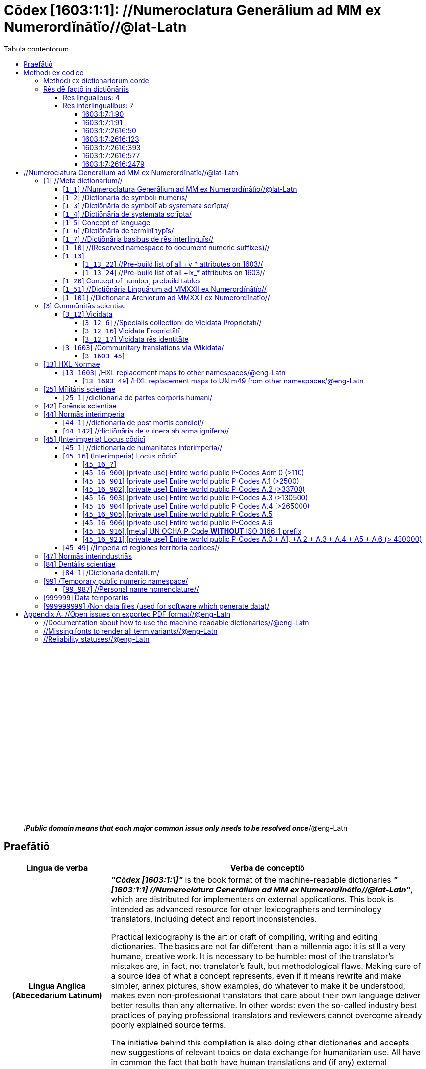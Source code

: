 = Cōdex [1603:1:1]: //Numeroclatura Generālium ad MM ex Numerordĭnātĭo//@lat-Latn
:doctype: book
:title: Cōdex [1603:1:1]: //Numeroclatura Generālium ad MM ex Numerordĭnātĭo//@lat-Latn
:lang: la
:toc:
:toclevels: 4
:toc-title: Tabula contentorum
:table-caption: Tabula
:figure-caption: Pictūra
:example-caption: Exemplum
:last-update-label: Renovatio
:version-label: Versiō
:appendix-caption: Appendix
:source-highlighter: rouge




{nbsp} +
{nbsp} +
{nbsp} +
{nbsp} +
{nbsp} +
{nbsp} +
{nbsp} +
{nbsp} +
{nbsp} +
{nbsp} +
{nbsp} +
{nbsp} +
{nbsp} +
{nbsp} +
{nbsp} +
{nbsp} +
{nbsp} +
{nbsp} +
{nbsp} +
{nbsp} +
[quote]
/_**Public domain means that each major common issue only needs to be resolved once**_/@eng-Latn

<<<
toc::[]


[id=0_999_1603_1]
== Praefātiō 

[%header,cols="25h,~a"]
|===
|
Lingua de verba
|
Verba de conceptiō
|
Lingua Anglica (Abecedarium Latinum)
|
_**"Cōdex [1603:1:1]"**_ is the book format of the machine-readable dictionaries _**"[1603:1:1] //Numeroclatura Generālium ad MM ex Numerordĭnātĭo//@lat-Latn"**_,
which are distributed for implementers on external applications.
This book is intended as advanced resource for other lexicographers and terminology translators, including detect and report inconsistencies.

Practical lexicography is the art or craft of compiling, writing and editing dictionaries.
The basics are not far different than a millennia ago:
it is still a very humane, creative work.
It is necessary to be humble:
most of the translator's mistakes are, in fact, not translator's fault, but methodological flaws.
Making sure of a source idea of what a concept represents,
even if it means rewrite and make simpler, annex pictures,
show examples, do whatever to make it be understood,
makes even non-professional translators that care about their own language deliver better results than any alternative.
In other words: even the so-called industry best practices of paying professional translators and reviewers cannot overcome already poorly explained source terms.

The initiative behind this compilation is also doing other dictionaries and accepts new suggestions of relevant topics on data exchange for humanitarian use.
All have in common the fact that both have human translations and (if any) external interlingual codes related to each concept while making the end result explicitly already ready to be usable on average softwares.
Naturally, each book version gives extensive explanations for collaborators on how to correct itself which become part of the next weekly release.

|===


[%header,cols="25h,~"]
|===
| Rēs interlinguālibus
| Factum

| scrīptor
| EticaAI

| //cōdex pūblicandī//
| EticaAI

| /publication date/@eng-Latn
| 2022-01-01

| numerus editionis
| 2022-02-08T06:06:44

| /SPDX license ID/@eng-Latn
| CC0-1.0

|===


<<<

== Methodī ex cōdice
[%header,cols="25h,~a"]
|===
|
Lingua de verba
|
Verba de conceptiō
|
Lingua Anglica (Abecedarium Latinum)
|
This section explains the methodology of this book and it's machine readable formats. For your convenience the information used to explain the concepts (such as natural language and interlingual codes) which appears in this book are also summarized here. This approach is done both for reviews not needing to open other books (or deal with machine readable files) and also to spot errors on other dictionaries. +++<br><br>+++ About how the book and the dictionaries are compiled, a division of "baseline concept table" and (when relevant for a codex) "translations conciliation" is given different methodologies. +++<br><br>+++ Every book contains at minimum the baseline concept table and explanation of the used fields. This approach helps to release dictionaries faster while ensuring both humans and machines can know what to expect even when they are not ready to receive translations.

|===

=== Methodī ex dictiōnāriōrum corde
NOTE: #`0_1603_1_7_2616_7535` ?#

=== Rēs dē factō in dictiōnāriīs

==== Rēs linguālibus: 4

[%header,cols="~,~,~,~,~"]
|===
| Cōdex linguae
| Glotto cōdicī
| ISO 639-3
| Wiki QID cōdicī
| Nōmen Latīnum

| mul-Zyyy
| 
| https://iso639-3.sil.org/code/mul[mul]
| 
| Linguae multiplīs (Scrīptum incognitō)

| ben-Beng
| https://glottolog.org/resource/languoid/id/beng1280[beng1280]
| https://iso639-3.sil.org/code/ben[ben]
| https://www.wikidata.org/wiki/Q9610[Q9610]
| Lingua Bengali (?)

| lat-Latn
| https://glottolog.org/resource/languoid/id/lati1261[lati1261]
| https://iso639-3.sil.org/code/lat[lat]
| https://www.wikidata.org/wiki/Q397[Q397]
| Lingua Latina (Abecedarium Latinum)

| rus-Cyrl
| https://glottolog.org/resource/languoid/id/russ1263[russ1263]
| https://iso639-3.sil.org/code/rus[rus]
| https://www.wikidata.org/wiki/Q7737[Q7737]
| Lingua Russica (Abecedarium Cyrillicum)

|===

==== Rēs interlinguālibus: 7


===== 1603:1:7:1:90 

[source,json]
----
{
    "#item+conceptum+codicem": "1_90",
    "#item+conceptum+numerordinatio": "1603:1:7:1:90",
    "#item+rem+definitionem+i_eng+is_latn": "a generic strategy of arranging numbers in an taxonomy-like explicit way",
    "#item+rem+i_lat+is_latn": "Numerordĭnātĭo",
    "#item+rem+i_qcc+is_zxxx+ix_hxlix": "ix_n1603",
    "#item+rem+i_qcc+is_zxxx+ix_hxlvoc": "v_n1603",
    "#status+conceptum+codicem": "19",
    "#status+conceptum+definitionem": "50"
}
----

===== 1603:1:7:1:91 

[source,json]
----
{
    "#item+conceptum+codicem": "1_91",
    "#item+conceptum+numerordinatio": "1603:1:7:1:91",
    "#item+rem+definitionem+i_eng+is_latn": "QID (or Q number) is the unique identifier of a data item on Wikidata, comprising the letter \"Q\" followed by one or more digits. It is used to help people and machines understand the difference between items with the same or similar names e.g there are several places in the world called London and many people called James Smith. This number appears next to the name at the top of each Wikidata item.",
    "#item+rem+i_lat+is_latn": "/Wiki QID/",
    "#item+rem+i_qcc+is_zxxx+ix_hxlix": "ix_wikiq",
    "#item+rem+i_qcc+is_zxxx+ix_hxlvoc": "v_wiki_q",
    "#item+rem+i_qcc+is_zxxx+ix_regulam": "Q[1-9]\\d*",
    "#status+conceptum+codicem": "19",
    "#status+conceptum+definitionem": "50"
}
----

===== 1603:1:7:2616:50 

[source,json]
----
{
    "#item+conceptum+codicem": "2616_50",
    "#item+conceptum+numerordinatio": "1603:1:7:2616:50",
    "#item+rem+definitionem+i_eng+is_latn": "Main creator(s) of a written work (use on works, not humans)",
    "#item+rem+i_lat+is_latn": "scrīptor",
    "#item+rem+i_qcc+is_zxxx+ix_hxlix": "ix_wikip50",
    "#item+rem+i_qcc+is_zxxx+ix_hxlvoc": "v_wiki_p_50",
    "#item+rem+i_qcc+is_zxxx+ix_wikip": "P50",
    "#status+conceptum+codicem": "60",
    "#status+conceptum+definitionem": "60"
}
----

===== 1603:1:7:2616:123 

[source,json]
----
{
    "#item+conceptum+codicem": "2616_123",
    "#item+conceptum+numerordinatio": "1603:1:7:2616:123",
    "#item+rem+definitionem+i_eng+is_latn": "organization or person responsible for publishing books, periodicals, printed music, podcasts, games or software",
    "#item+rem+i_lat+is_latn": "//cōdex pūblicandī//",
    "#item+rem+i_qcc+is_zxxx+ix_hxlix": "ix_wikip123",
    "#item+rem+i_qcc+is_zxxx+ix_hxlvoc": "v_wiki_p_123",
    "#item+rem+i_qcc+is_zxxx+ix_wikip": "P123",
    "#status+conceptum+codicem": "60",
    "#status+conceptum+definitionem": "60"
}
----

===== 1603:1:7:2616:393 

[source,json]
----
{
    "#item+conceptum+codicem": "2616_393",
    "#item+conceptum+numerordinatio": "1603:1:7:2616:393",
    "#item+rem+definitionem+i_eng+is_latn": "number of an edition (first, second, ... as 1, 2, ...) or event",
    "#item+rem+i_lat+is_latn": "numerus editionis",
    "#item+rem+i_qcc+is_zxxx+ix_hxlix": "ix_wikip393",
    "#item+rem+i_qcc+is_zxxx+ix_hxlvoc": "v_wiki_p_393",
    "#item+rem+i_qcc+is_zxxx+ix_wikip": "P393",
    "#status+conceptum+codicem": "60",
    "#status+conceptum+definitionem": "60"
}
----

===== 1603:1:7:2616:577 

[source,json]
----
{
    "#item+conceptum+codicem": "2616_577",
    "#item+conceptum+numerordinatio": "1603:1:7:2616:577",
    "#item+rem+definitionem+i_eng+is_latn": "Date or point in time when a work was first published or released",
    "#item+rem+i_lat+is_latn": "/publication date/@eng-Latn",
    "#item+rem+i_qcc+is_zxxx+ix_hxlix": "ix_wikip577",
    "#item+rem+i_qcc+is_zxxx+ix_hxlvoc": "v_wiki_p_577",
    "#item+rem+i_qcc+is_zxxx+ix_wikip": "P577",
    "#status+conceptum+codicem": "60",
    "#status+conceptum+definitionem": "60"
}
----

===== 1603:1:7:2616:2479 

[source,json]
----
{
    "#item+conceptum+codicem": "2616_2479",
    "#item+conceptum+numerordinatio": "1603:1:7:2616:2479",
    "#item+rem+definitionem+i_eng+is_latn": "SPDX license identifier",
    "#item+rem+i_lat+is_latn": "/SPDX license ID/@eng-Latn",
    "#item+rem+i_qcc+is_zxxx+ix_hxlix": "ix_wikip2479",
    "#item+rem+i_qcc+is_zxxx+ix_hxlvoc": "v_wiki_p_2479",
    "#item+rem+i_qcc+is_zxxx+ix_regulam": "[0-9A-Za-z\\.\\-]{3,36}[+]?",
    "#item+rem+i_qcc+is_zxxx+ix_wikip": "P2479",
    "#item+rem+i_qcc+is_zxxx+ix_wikip1630": "https://spdx.org/licenses/$1.html",
    "#status+conceptum+codicem": "60",
    "#status+conceptum+definitionem": "60"
}
----

<<<

== //Numeroclatura Generālium ad MM ex Numerordĭnātĭo//@lat-Latn
[id='1']
=== [`1`] //Meta dictiōnārium//





[%header,cols="25h,~"]
|===
| Rēs interlinguālibus
| Factum

| Numerordĭnātĭo
| 1603:1

|===




[%header,cols="~,~"]
|===
| Lingua de verba
| Verba de conceptiō
| #item+rem+i_mul+is_zyyy
| +++//Meta dictiōnārium//+++

|===




[id='1_1']
==== [`1_1`] //Numeroclatura Generālium ad MM ex Numerordĭnātĭo//@lat-Latn





[%header,cols="25h,~"]
|===
| Rēs interlinguālibus
| Factum

| Numerordĭnātĭo
| 1603:1:1

|===




[%header,cols="~,~"]
|===
| Lingua de verba
| Verba de conceptiō
| #item+rem+i_mul+is_zyyy
| +++//Numeroclatura Generālium ad MM ex Numerordĭnātĭo//@lat-Latn+++

|===




[id='1_2']
==== [`1_2`] /Dictiōnāria de symbolī numerīs/





[%header,cols="25h,~"]
|===
| Rēs interlinguālibus
| Factum

| Numerordĭnātĭo
| 1603:1:2

|===




[%header,cols="~,~"]
|===
| Lingua de verba
| Verba de conceptiō
| #item+rem+i_mul+is_zyyy
| +++/Dictiōnāria de symbolī numerīs/+++

| #item+rem+i_lat+is_latn
| +++/Dictiōnāria de symbolī numerīs/+++

|===




[id='1_3']
==== [`1_3`] /Dictiōnāria de symbolī ab systemata scrīpta/





[%header,cols="25h,~"]
|===
| Rēs interlinguālibus
| Factum

| Numerordĭnātĭo
| 1603:1:3

|===




[%header,cols="~,~"]
|===
| Lingua de verba
| Verba de conceptiō
| #item+rem+i_mul+is_zyyy
| +++/Dictiōnāria de symbolī ab systemata scrīpta/+++

| #item+rem+i_lat+is_latn
| +++/Dictiōnāria de symbolī ab systemata scrīpta/+++

|===




[id='1_4']
==== [`1_4`] /Dictiōnāria de systemata scrīpta/





[%header,cols="25h,~"]
|===
| Rēs interlinguālibus
| Factum

| Numerordĭnātĭo
| 1603:1:4

|===




[%header,cols="~,~"]
|===
| Lingua de verba
| Verba de conceptiō
| #item+rem+i_mul+is_zyyy
| +++/Dictiōnāria de systemata scrīpta/+++

| #item+rem+i_lat+is_latn
| +++/Dictiōnāria de systemata scrīpta/+++

|===




[id='1_5']
==== [`1_5`] Concept of language





[%header,cols="25h,~"]
|===
| Rēs interlinguālibus
| Factum

| Numerordĭnātĭo
| 1603:1:5

|===




[%header,cols="~,~"]
|===
| Lingua de verba
| Verba de conceptiō
| #item+rem+i_mul+is_zyyy
| +++Concept of language+++

|===




[id='1_6']
==== [`1_6`] /Dictiōnāria de terminī typīs/





[%header,cols="25h,~"]
|===
| Rēs interlinguālibus
| Factum

| Numerordĭnātĭo
| 1603:1:6

|===




[%header,cols="~,~"]
|===
| Lingua de verba
| Verba de conceptiō
| #item+rem+i_mul+is_zyyy
| +++/Dictiōnāria de terminī typīs/+++

|===




[id='1_7']
==== [`1_7`] //Dictiōnāria basibus de rēs interlinguīs//





[%header,cols="25h,~"]
|===
| Rēs interlinguālibus
| Factum

| Numerordĭnātĭo
| 1603:1:7

|===




[%header,cols="~,~"]
|===
| Lingua de verba
| Verba de conceptiō
| #item+rem+i_mul+is_zyyy
| +++//Dictiōnāria basibus de rēs interlinguīs//+++

|===




[id='1_10']
==== [`1_10`] //(Reserved namespace to document numeric suffixes)//





[%header,cols="25h,~"]
|===
| Rēs interlinguālibus
| Factum

| Numerordĭnātĭo
| 1603:1:10

|===




[%header,cols="~,~"]
|===
| Lingua de verba
| Verba de conceptiō
| #item+rem+i_mul+is_zyyy
| +++//(Reserved namespace to document numeric suffixes)//+++

|===




[id='1_13']
==== [`1_13`] 





[%header,cols="25h,~"]
|===
| Rēs interlinguālibus
| Factum

| Numerordĭnātĭo
| 1603:1:13

|===




[%header,cols="~,~"]
|===
| Lingua de verba
| Verba de conceptiō
| #item+rem+i_mul+is_zyyy+ix_trivium
| +++[13] 1603:13 HXL Normae+++

|===




[id='1_13_22']
===== [`1_13_22`] //Pre-build list of all +v_* attributes on 1603//





[%header,cols="25h,~"]
|===
| Rēs interlinguālibus
| Factum

| Numerordĭnātĭo
| 1603:1:13:22

|===




[%header,cols="~,~"]
|===
| Lingua de verba
| Verba de conceptiō
| #item+rem+i_mul+is_zyyy
| +++//Pre-build list of all +v_* attributes on 1603//+++

| #item+rem+i_mul+is_zyyy+ix_trivium
| +++[22] V+++

|===




[id='1_13_24']
===== [`1_13_24`] //Pre-build list of all +ix_* attributes on 1603//





[%header,cols="25h,~"]
|===
| Rēs interlinguālibus
| Factum

| Numerordĭnātĭo
| 1603:1:13:24

|===




[%header,cols="~,~"]
|===
| Lingua de verba
| Verba de conceptiō
| #item+rem+i_mul+is_zyyy
| +++//Pre-build list of all +ix_* attributes on 1603//+++

| #item+rem+i_mul+is_zyyy+ix_trivium
| +++[24] X+++

|===




[id='1_20']
==== [`1_20`] Concept of number, prebuild tables





[%header,cols="25h,~"]
|===
| Rēs interlinguālibus
| Factum

| Numerordĭnātĭo
| 1603:1:20

|===




[%header,cols="~,~"]
|===
| Lingua de verba
| Verba de conceptiō
| #item+rem+i_mul+is_zyyy
| +++Concept of number, prebuild tables+++

|===




[id='1_51']
==== [`1_51`] //Dictiōnāria Linguārum ad MMXXII ex Numerordĭnātĭo//





[%header,cols="25h,~"]
|===
| Rēs interlinguālibus
| Factum

| Numerordĭnātĭo
| 1603:1:51

|===




[%header,cols="~,~"]
|===
| Lingua de verba
| Verba de conceptiō
| #item+rem+i_mul+is_zyyy
| +++//Dictiōnāria Linguārum ad MMXXII ex Numerordĭnātĭo//+++

| #item+rem+i_lat+is_latn
| +++//Dictiōnāria Linguārum ad MMXXII ex Numerordĭnātĭo//+++

|===




[id='1_101']
==== [`1_101`] //Dictiōnāria Archīōrum ad MMXXII ex Numerordĭnātĭo//





[%header,cols="25h,~"]
|===
| Rēs interlinguālibus
| Factum

| Numerordĭnātĭo
| 1603:1:101

|===




[%header,cols="~,~"]
|===
| Lingua de verba
| Verba de conceptiō
| #item+rem+i_mul+is_zyyy
| +++//Dictiōnāria Archīōrum ad MMXXII ex Numerordĭnātĭo//+++

| #item+rem+i_lat+is_latn
| +++//Dictiōnāria Archīōrum ad MMXXII ex Numerordĭnātĭo//+++

|===




[id='3']
=== [`3`] Commūnitās scientiae





[%header,cols="25h,~"]
|===
| Rēs interlinguālibus
| Factum

| Numerordĭnātĭo
| 1603:3

| /Wiki QID/
| Q1093434

|===




[%header,cols="~,~"]
|===
| Lingua de verba
| Verba de conceptiō
| #item+rem+i_mul+is_zyyy
| +++Commūnitās scientiae+++

| #item+rem+i_mul+is_zyyy+ix_trivium
| +++[2003] Wikipedia+++

| #item+rem+i_lat+is_latn
| +++Commūnitās scientiae+++

| #item+rem+i_arb+is_arab
| +++بعلم المواطنين+++

| #item+rem+i_rus+is_cyrl
| +++Гражданская наука+++

|===




[id='3_12']
==== [`3_12`] Vicidata





[%header,cols="25h,~"]
|===
| Rēs interlinguālibus
| Factum

| Numerordĭnātĭo
| 1603:3:12

| /Wiki QID/
| Q2013

|===




[%header,cols="~,~"]
|===
| Lingua de verba
| Verba de conceptiō
| #item+rem+i_mul+is_zyyy
| +++Vicidata+++

| #item+rem+i_mul+is_zyyy+ix_trivium
| +++[2012] Wikidata+++

| #item+rem+i_lat+is_latn
| +++Vicidata+++

|===




[id='3_12_6']
===== [`3_12_6`] //Speciālis collēctiōnī de Vicidata Proprietātī//





[%header,cols="25h,~"]
|===
| Rēs interlinguālibus
| Factum

| Numerordĭnātĭo
| 1603:3:12:6

| /Wiki QID/
| Q18616576

|===




[%header,cols="~,~"]
|===
| Lingua de verba
| Verba de conceptiō
| #item+rem+i_mul+is_zyyy
| +++//Speciālis collēctiōnī de Vicidata Proprietātī//+++

| #item+rem+i_mul+is_zyyy+ix_trivium
| +++[6] (16 - 10) P+++

| #item+rem+i_lat+is_latn
| +++//Speciālis collēctiōnī de Vicidata Proprietātī//+++

|===




[id='3_12_16']
===== [`3_12_16`] Vicidata Proprietātī





[%header,cols="25h,~"]
|===
| Rēs interlinguālibus
| Factum

| Numerordĭnātĭo
| 1603:3:12:16

| /Wiki QID/
| Q18616576

|===




[%header,cols="~,~"]
|===
| Lingua de verba
| Verba de conceptiō
| #item+rem+i_mul+is_zyyy
| +++Vicidata Proprietātī+++

| #item+rem+i_mul+is_zyyy+ix_trivium
| +++[16] P+++

| #item+rem+i_lat+is_latn
| +++Vicidata Proprietātī+++

|===




[id='3_12_17']
===== [`3_12_17`] Vicidata rēs identitāte





[%header,cols="25h,~"]
|===
| Rēs interlinguālibus
| Factum

| Numerordĭnātĭo
| 1603:3:12:17

| /Wiki QID/
| Q43649390

|===




[%header,cols="~,~"]
|===
| Lingua de verba
| Verba de conceptiō
| #item+rem+i_mul+is_zyyy
| +++Vicidata rēs identitāte+++

| #item+rem+i_mul+is_zyyy+ix_trivium
| +++[17] Q+++

| #item+rem+i_lat+is_latn
| +++Vicidata rēs identitāte+++

|===




[id='3_1603']
==== [`3_1603`] /Communitary translations via Wikidata/





[%header,cols="25h,~"]
|===
| Rēs interlinguālibus
| Factum

| Numerordĭnātĭo
| 1603:3:1603

|===




[%header,cols="~,~"]
|===
| Lingua de verba
| Verba de conceptiō
| #item+rem+i_mul+is_zyyy
| +++/Communitary translations via Wikidata/+++

|===




[id='3_1603_45']
===== [`3_1603_45`] 





[%header,cols="25h,~"]
|===
| Rēs interlinguālibus
| Factum

| Numerordĭnātĭo
| 1603:3:1603:45

|===






[id='3_1603_45_1']
====== [`3_1603_45_1`] 





[%header,cols="25h,~"]
|===
| Rēs interlinguālibus
| Factum

| Numerordĭnātĭo
| 1603:3:1603:45:1

|===






[id='13']
=== [`13`] HXL Normae





[%header,cols="25h,~"]
|===
| Rēs interlinguālibus
| Factum

| Numerordĭnātĭo
| 1603:13

|===




[%header,cols="~,~"]
|===
| Lingua de verba
| Verba de conceptiō
| #item+rem+i_mul+is_zyyy
| +++HXL Normae+++

| #item+rem+i_mul+is_zyyy+ix_trivium
| +++[2013-12-01] HXL Standard+++

| #item+rem+i_mul+is_zyyy+ix_trivium+ix_iri
| +++https://www.elrha.org/wp-content/uploads/2017/05/hif-alnap-unocha-exchange-language-case-study-2016-1.pdf+++

| #item+rem+i_lat+is_latn
| +++HXL Normae+++

|===




[id='13_1603']
==== [`13_1603`] /HXL replacement maps to other namespaces/@eng-Latn





[%header,cols="25h,~"]
|===
| Rēs interlinguālibus
| Factum

| Numerordĭnātĭo
| 1603:13:1603

|===




[%header,cols="~,~"]
|===
| Lingua de verba
| Verba de conceptiō
| #item+rem+i_mul+is_zyyy
| +++/HXL replacement maps to other namespaces/@eng-Latn+++

|===




[id='13_1603_49']
===== [`13_1603_49`] /HXL replacement maps to UN m49 from other namespaces/@eng-Latn





[%header,cols="25h,~"]
|===
| Rēs interlinguālibus
| Factum

| Numerordĭnātĭo
| 1603:13:1603:49

|===




[%header,cols="~,~"]
|===
| Lingua de verba
| Verba de conceptiō
| #item+rem+i_mul+is_zyyy
| +++/HXL replacement maps to UN m49 from other namespaces/@eng-Latn+++

|===




[id='25']
=== [`25`] Mīlitāris scientiae





[%header,cols="25h,~"]
|===
| Rēs interlinguālibus
| Factum

| Numerordĭnātĭo
| 1603:25

| /Wiki QID/
| Q11190

|===




[%header,cols="~,~"]
|===
| Lingua de verba
| Verba de conceptiō
| #item+rem+i_mul+is_zyyy
| +++Medicina+++

| #item+rem+i_mul+is_zyyy+ix_trivium
| +++[1025] قانون در طب+++

| #item+rem+i_mul+is_zyyy+ix_trivium+ix_iri
| +++https://archive.org/details/AlQaawnoonFiTTwibb/Al-Qaawnoon%20fi-t-Twibb/mode/2up+++

| #item+rem+i_lat+is_latn
| +++Mīlitāris scientiae+++

| #item+rem+i_arb+is_arab
| +++علوم عسكرية+++

| #item+rem+i_rus+is_cyrl
| +++Военная наука+++

| #item+rem+i_ben+is_beng
| +++সামরিক বিজ্ঞান+++

|===




[id='25_1']
==== [`25_1`] /dictiōnāria de partes corporis humani/





[%header,cols="25h,~"]
|===
| Rēs interlinguālibus
| Factum

| Numerordĭnātĭo
| 1603:25:1

|===




[%header,cols="~,~"]
|===
| Lingua de verba
| Verba de conceptiō
| #item+rem+i_mul+is_zyyy
| +++//dictiōnāria de partes corporis humani//+++

| #item+rem+i_lat+is_latn
| +++/dictiōnāria de partes corporis humani/+++

|===




[id='42']
=== [`42`] Forēnsis scientiae





[%header,cols="25h,~"]
|===
| Rēs interlinguālibus
| Factum

| Numerordĭnātĭo
| 1603:42

| /Wiki QID/
| Q192386

|===




[%header,cols="~,~"]
|===
| Lingua de verba
| Verba de conceptiō
| #item+rem+i_mul+is_zyyy
| +++Mīlitāris scientiae+++

| #item+rem+i_mul+is_zyyy+ix_trivium
| +++[142] (142 -100) 魏伯陽 +++

| #item+rem+i_mul+is_zyyy+ix_trivium+ix_iri
| +++https://archive.org/search.php?query=title%3A%28%E6%AD%A6%E7%B6%93%E7%B8%BD%E8%A6%81%29+++

| #item+rem+i_lat+is_latn
| +++Forēnsis scientiae+++

| #item+rem+i_arb+is_arab
| +++علم الأدلة الجنائية+++

| #item+rem+i_rus+is_cyrl
| +++Криминалистическая экспертиза+++

| #item+rem+i_ben+is_beng
| +++ফরেনসিক বিজ্ঞান+++

|===




[id='44']
=== [`44`] Normās interimperia





[%header,cols="25h,~"]
|===
| Rēs interlinguālibus
| Factum

| Numerordĭnātĭo
| 1603:44

| /Wiki QID/
| Q495304

|===




[%header,cols="~,~"]
|===
| Lingua de verba
| Verba de conceptiō
| #item+rem+i_mul+is_zyyy
| +++Forēnsis scientiae+++

| #item+rem+i_mul+is_zyyy+ix_trivium
| +++[42] Antistius ex Caesar post mortī, circa 42-03-15 BC+++

| #item+rem+i_lat+is_latn
| +++Normās interimperia+++

|===




[id='44_1']
==== [`44_1`] //dictiōnāria de post mortis condici//





[%header,cols="25h,~"]
|===
| Rēs interlinguālibus
| Factum

| Numerordĭnātĭo
| 1603:44:1

| /Wiki QID/
| Q99312209

|===




[%header,cols="~,~"]
|===
| Lingua de verba
| Verba de conceptiō
| #item+rem+i_mul+is_zyyy
| +++//dictiōnāria de post mortis condici//+++

|===




[id='44_142']
==== [`44_142`] //dictiōnāria de vulnera ab arma ignifera//





[%header,cols="25h,~"]
|===
| Rēs interlinguālibus
| Factum

| Numerordĭnātĭo
| 1603:44:142

|===




[%header,cols="~,~"]
|===
| Lingua de verba
| Verba de conceptiō
| #item+rem+i_mul+is_zyyy
| +++//dictiōnāria de vulnera ab arma ignifera//+++

| #item+rem+i_mul+is_zyyy+ix_trivium
| +++[142] 魏伯陽 +++

|===




[id='45']
=== [`45`] (Interimperia) Locus cōdicī





[%header,cols="25h,~"]
|===
| Rēs interlinguālibus
| Factum

| Numerordĭnātĭo
| 1603:45

|===




[%header,cols="~,~"]
|===
| Lingua de verba
| Verba de conceptiō
| #item+rem+i_mul+is_zyyy
| +++Normās interimperia+++

| #item+rem+i_mul+is_zyyy+ix_trivium
| +++[1945-10-24] Fundatio de Nationes Unitae+++

| #item+rem+i_lat+is_latn
| +++(Interimperia) Locus cōdicī+++

|===




[id='45_1']
==== [`45_1`] //dictiōnāria de hūmānitātēs interimperia//





[%header,cols="25h,~"]
|===
| Rēs interlinguālibus
| Factum

| Numerordĭnātĭo
| 1603:45:1

|===




[%header,cols="~,~"]
|===
| Lingua de verba
| Verba de conceptiō
| #item+rem+i_mul+is_zyyy
| +++//dictiōnāria de hūmānitātēs interimperia//+++

|===




[id='45_16']
==== [`45_16`] (Interimperia) Locus cōdicī





[%header,cols="25h,~"]
|===
| Rēs interlinguālibus
| Factum

| Numerordĭnātĭo
| 1603:45:16

| /Wiki QID/
| Q7200235

|===




[%header,cols="~,~"]
|===
| Lingua de verba
| Verba de conceptiō
| #item+rem+i_mul+is_zyyy
| +++(Interimperia) Locus cōdicī+++

| #item+rem+i_mul+is_zyyy+ix_trivium
| +++[16] P+++

| #item+rem+i_mul+is_zyyy+ix_trivium+ix_iri
| +++https://en.wikipedia.org/wiki/Common_Operational_Datasets#P-codes+++

|===




[id='45_16_?']
===== [`45_16_?`] 





[%header,cols="25h,~"]
|===
| Rēs interlinguālibus
| Factum

| Numerordĭnātĭo
| 1603:45:16:?

| ix_regex
| \1=[1603:45:49]

|===






[id='45_16_?_0']
====== [`45_16_?_0`] //imperium territōrium//





[%header,cols="25h,~"]
|===
| Rēs interlinguālibus
| Factum

| Numerordĭnātĭo
| 1603:45:16:?:0

| ix_regex
| \1=[1603:45:49]

|===




[%header,cols="~,~"]
|===
| Lingua de verba
| Verba de conceptiō
| #item+rem+i_mul+is_zyyy
| +++//imperium territōrium//+++

| #item+rem+i_lat+is_latn
| +++//imperium territōrium//+++

|===




[id='45_16_?_1']
====== [`45_16_?_1`] //Infraimperium territōria ōrdō 1//





[%header,cols="25h,~"]
|===
| Rēs interlinguālibus
| Factum

| Numerordĭnātĭo
| 1603:45:16:?:1

| ix_regex
| \1=[1603:45:49]

|===




[%header,cols="~,~"]
|===
| Lingua de verba
| Verba de conceptiō
| #item+rem+i_mul+is_zyyy
| +++//Infraimperium territōria ōrdō 1//+++

| #item+rem+i_lat+is_latn
| +++//Infraimperium territōria ōrdō 1//+++

|===




[id='45_16_?_2']
====== [`45_16_?_2`] //Infraimperium territōria ōrdō 2//





[%header,cols="25h,~"]
|===
| Rēs interlinguālibus
| Factum

| Numerordĭnātĭo
| 1603:45:16:?:2

| ix_regex
| \1=[1603:45:49]

|===




[%header,cols="~,~"]
|===
| Lingua de verba
| Verba de conceptiō
| #item+rem+i_mul+is_zyyy
| +++//Infraimperium territōria ōrdō 2//+++

| #item+rem+i_lat+is_latn
| +++//Infraimperium territōria ōrdō 2//+++

|===




[id='45_16_?_3']
====== [`45_16_?_3`] //Infraimperium territōria ōrdō 3//





[%header,cols="25h,~"]
|===
| Rēs interlinguālibus
| Factum

| Numerordĭnātĭo
| 1603:45:16:?:3

| ix_regex
| \1=[1603:45:49]

|===




[%header,cols="~,~"]
|===
| Lingua de verba
| Verba de conceptiō
| #item+rem+i_mul+is_zyyy
| +++//Infraimperium territōria ōrdō 3//+++

| #item+rem+i_lat+is_latn
| +++//Infraimperium territōria ōrdō 3//+++

|===




[id='45_16_?_4']
====== [`45_16_?_4`] //Infraimperium territōria ōrdō 4//





[%header,cols="25h,~"]
|===
| Rēs interlinguālibus
| Factum

| Numerordĭnātĭo
| 1603:45:16:?:4

| ix_regex
| \1=[1603:45:49]

|===




[%header,cols="~,~"]
|===
| Lingua de verba
| Verba de conceptiō
| #item+rem+i_mul+is_zyyy
| +++//Infraimperium territōria ōrdō 4//+++

| #item+rem+i_lat+is_latn
| +++//Infraimperium territōria ōrdō 4//+++

|===




[id='45_16_?_5']
====== [`45_16_?_5`] //Infraimperium territōria ōrdō 5//





[%header,cols="25h,~"]
|===
| Rēs interlinguālibus
| Factum

| Numerordĭnātĭo
| 1603:45:16:?:5

| ix_regex
| \1=[1603:45:49]

|===




[%header,cols="~,~"]
|===
| Lingua de verba
| Verba de conceptiō
| #item+rem+i_mul+is_zyyy
| +++//Infraimperium territōria ōrdō 5//+++

| #item+rem+i_lat+is_latn
| +++//Infraimperium territōria ōrdō 5//+++

|===




[id='45_16_?_6']
====== [`45_16_?_6`] //Infraimperium territōria ōrdō 6//





[%header,cols="25h,~"]
|===
| Rēs interlinguālibus
| Factum

| Numerordĭnātĭo
| 1603:45:16:?:6

| ix_regex
| \1=[1603:45:49]

|===




[%header,cols="~,~"]
|===
| Lingua de verba
| Verba de conceptiō
| #item+rem+i_mul+is_zyyy
| +++//Infraimperium territōria ōrdō 6//+++

| #item+rem+i_lat+is_latn
| +++//Infraimperium territōria ōrdō 6//+++

|===




[id='45_16_?_21_?']
======= [`45_16_?_21_?`] (Interimperia) Locus cōdicī; exāctō (A1...A6)





[%header,cols="25h,~"]
|===
| Rēs interlinguālibus
| Factum

| Numerordĭnātĭo
| 1603:45:16:?:21:?

| ix_regex
| \1=[1603:45:49] \2=[1603:45:16:916] 

|===




[%header,cols="~,~"]
|===
| Lingua de verba
| Verba de conceptiō
| #item+rem+i_mul+is_zyyy
| +++(Interimperia) Locus cōdicī; exāctō (A1...A6)+++

| #item+rem+i_mul+is_zyyy+ix_trivium
| +++[21] (0 + 1 + 2 + 3 + 4 + 5 + 6)+++

| #item+rem+i_lat+is_latn
| +++(Interimperia) Locus cōdicī; exāctō (A1...A6)+++

|===




[id='45_16_900']
===== [`45_16_900`] [private use] Entire world public P-Codes Adm 0 (>110)





[%header,cols="25h,~"]
|===
| Rēs interlinguālibus
| Factum

| Numerordĭnātĭo
| 1603:45:16:900

|===




[%header,cols="~,~"]
|===
| Lingua de verba
| Verba de conceptiō
| #item+rem+i_mul+is_zyyy
| +++[private use] Entire world public P-Codes Adm 0 (>110)+++

|===




[id='45_16_901']
===== [`45_16_901`] [private use] Entire world public P-Codes A.1 (>2500)





[%header,cols="25h,~"]
|===
| Rēs interlinguālibus
| Factum

| Numerordĭnātĭo
| 1603:45:16:901

|===




[%header,cols="~,~"]
|===
| Lingua de verba
| Verba de conceptiō
| #item+rem+i_mul+is_zyyy
| +++[private use] Entire world public P-Codes A.1 (>2500)+++

|===




[id='45_16_902']
===== [`45_16_902`] [private use] Entire world public P-Codes A.2 (>33700)





[%header,cols="25h,~"]
|===
| Rēs interlinguālibus
| Factum

| Numerordĭnātĭo
| 1603:45:16:902

|===




[%header,cols="~,~"]
|===
| Lingua de verba
| Verba de conceptiō
| #item+rem+i_mul+is_zyyy
| +++[private use] Entire world public P-Codes A.2 (>33700)+++

|===




[id='45_16_903']
===== [`45_16_903`] [private use] Entire world public P-Codes A.3 (>130500)





[%header,cols="25h,~"]
|===
| Rēs interlinguālibus
| Factum

| Numerordĭnātĭo
| 1603:45:16:903

|===




[%header,cols="~,~"]
|===
| Lingua de verba
| Verba de conceptiō
| #item+rem+i_mul+is_zyyy
| +++[private use] Entire world public P-Codes A.3 (>130500)+++

|===




[id='45_16_904']
===== [`45_16_904`] [private use] Entire world public P-Codes A.4 (>265000)





[%header,cols="25h,~"]
|===
| Rēs interlinguālibus
| Factum

| Numerordĭnātĭo
| 1603:45:16:904

|===




[%header,cols="~,~"]
|===
| Lingua de verba
| Verba de conceptiō
| #item+rem+i_mul+is_zyyy
| +++[private use] Entire world public P-Codes A.4 (>265000)+++

|===




[id='45_16_905']
===== [`45_16_905`] [private use] Entire world public P-Codes A.5





[%header,cols="25h,~"]
|===
| Rēs interlinguālibus
| Factum

| Numerordĭnātĭo
| 1603:45:16:905

|===




[%header,cols="~,~"]
|===
| Lingua de verba
| Verba de conceptiō
| #item+rem+i_mul+is_zyyy
| +++[private use] Entire world public P-Codes A.5+++

|===




[id='45_16_906']
===== [`45_16_906`] [private use] Entire world public P-Codes A.6





[%header,cols="25h,~"]
|===
| Rēs interlinguālibus
| Factum

| Numerordĭnātĭo
| 1603:45:16:906

|===




[%header,cols="~,~"]
|===
| Lingua de verba
| Verba de conceptiō
| #item+rem+i_mul+is_zyyy
| +++[private use] Entire world public P-Codes A.6+++

|===




[id='45_16_916']
===== [`45_16_916`] [meta] UN OCHA P-Code *WITHOUT* ISO 3166-1 prefix





[%header,cols="25h,~"]
|===
| Rēs interlinguālibus
| Factum

| Numerordĭnātĭo
| 1603:45:16:916

|===




[%header,cols="~,~"]
|===
| Lingua de verba
| Verba de conceptiō
| #item+rem+i_mul+is_zyyy
| +++[meta] UN OCHA P-Code *WITHOUT* ISO 3166-1 prefix+++

|===




[id='45_16_921']
===== [`45_16_921`] [private use] Entire world public P-Codes A.0 + A1, +A.2 + A.3 + A.4 + A5 + A.6 (> 430000)





[%header,cols="25h,~"]
|===
| Rēs interlinguālibus
| Factum

| Numerordĭnātĭo
| 1603:45:16:921

|===




[%header,cols="~,~"]
|===
| Lingua de verba
| Verba de conceptiō
| #item+rem+i_mul+is_zyyy
| +++[private use] Entire world public P-Codes A.0 + A1, +A.2 + A.3 + A.4 + A5 + A.6 (> 430000)+++

| #item+rem+i_mul+is_zyyy+ix_trivium
| +++[921] (0 + 1 + 2 + 3 + 4 + 5 + 6 + 900)+++

|===




[id='45_49']
==== [`45_49`] //Imperia et regiōnēs territōria cōdicēs//





[%header,cols="25h,~"]
|===
| Rēs interlinguālibus
| Factum

| Numerordĭnātĭo
| 1603:45:49

|===




[%header,cols="~,~"]
|===
| Lingua de verba
| Verba de conceptiō
| #item+rem+i_mul+is_zyyy
| +++//Imperia et regiōnēs territōria cōdicēs//+++

| #item+rem+i_mul+is_zyyy+ix_trivium
| +++[49] UN M49+++

| #item+rem+i_mul+is_zyyy+ix_trivium+ix_iri
| +++https://unstats.un.org/unsd/publication/SeriesM/Series_M49_(1970)_en-fr.pdf+++

| #item+rem+i_lat+is_latn
| +++//Imperia et regiōnēs territōria cōdicēs//+++

|===




[id='47']
=== [`47`] Normās interindustriās





[%header,cols="25h,~"]
|===
| Rēs interlinguālibus
| Factum

| Numerordĭnātĭo
| 1603:47

| /Wiki QID/
| Q1334738

|===




[%header,cols="~,~"]
|===
| Lingua de verba
| Verba de conceptiō
| #item+rem+i_mul+is_zyyy
| +++Normās interindustriās+++

| #item+rem+i_mul+is_zyyy+ix_trivium
| +++[1947-02-23] ISO+++

| #item+rem+i_lat+is_latn
| +++Normās interindustriās+++

| #item+rem+i_arb+is_arab
| +++/معايير دولية/+++

|===




[id='84']
=== [`84`] Dentālis scientiae





[%header,cols="25h,~"]
|===
| Rēs interlinguālibus
| Factum

| Numerordĭnātĭo
| 1603:84

|===




[%header,cols="~,~"]
|===
| Lingua de verba
| Verba de conceptiō
| #item+rem+i_mul+is_zyyy
| +++Dentālis scientiae+++

| #item+rem+i_lat+is_latn
| +++Dentālis scientiae+++

| #item+rem+i_arb+is_arab
| +++طب الأسنان+++

|===




[id='84_1']
==== [`84_1`] /Dictiōnāria dentālium/





[%header,cols="25h,~"]
|===
| Rēs interlinguālibus
| Factum

| Numerordĭnātĭo
| 1603:84:1

| /Wiki QID/
| Q10627714

|===




[%header,cols="~,~"]
|===
| Lingua de verba
| Verba de conceptiō
| #item+rem+i_mul+is_zyyy
| +++/Dictiōnāria dentālium/+++

| #item+rem+i_lat+is_latn
| +++/Dictiōnāria dentālium/+++

|===




[id='99']
=== [`99`] /Temporary public numeric namespace/





[%header,cols="25h,~"]
|===
| Rēs interlinguālibus
| Factum

| Numerordĭnātĭo
| 1603:99

|===




[%header,cols="~,~"]
|===
| Lingua de verba
| Verba de conceptiō
| #item+rem+i_mul+is_zyyy
| +++/Temporary public numeric namespace/+++

|===




[id='99_987']
==== [`99_987`] //Personal name nomenclature//





[%header,cols="25h,~"]
|===
| Rēs interlinguālibus
| Factum

| Numerordĭnātĭo
| 1603:99:987

|===




[%header,cols="~,~"]
|===
| Lingua de verba
| Verba de conceptiō
| #item+rem+i_mul+is_zyyy
| +++//Personal name nomenclature//+++

|===




[id='999999']
=== [`999999`] Data temporāriīs





[%header,cols="25h,~"]
|===
| Rēs interlinguālibus
| Factum

| Numerordĭnātĭo
| 1603:999999

|===




[%header,cols="~,~"]
|===
| Lingua de verba
| Verba de conceptiō
| #item+rem+i_mul+is_zyyy
| +++Data temporāriīs+++

| #item+rem+i_lat+is_latn
| +++Data temporāriīs+++

|===




[id='999999999']
=== [`999999999`] /Non data files (used for software which generate data)/





[%header,cols="25h,~"]
|===
| Rēs interlinguālibus
| Factum

| Numerordĭnātĭo
| 1603:999999999

|===




[%header,cols="~,~"]
|===
| Lingua de verba
| Verba de conceptiō
| #item+rem+i_mul+is_zyyy
| +++/Non data files (used for software which generate data)/+++

|===





<<<

[appendix]
= //Open issues on exported PDF format//@eng-Latn


=== //Documentation about how to use the machine-readable dictionaries//@eng-Latn

Is necessary to give a quick introduction (or at least mention) the files generated with this implementer documentation.

=== //Missing fonts to render all term variants//@eng-Latn
The generated PDF does not include all necessary fonts.
Here potential strategy to fix it https://github.com/asciidoctor/asciidoctor-pdf/blob/main/docs/theming-guide.adoc#custom-fonts

=== //Reliability statuses//@eng-Latn

Currently, the reliability of numeric statuses are not well explained on PDF version.
